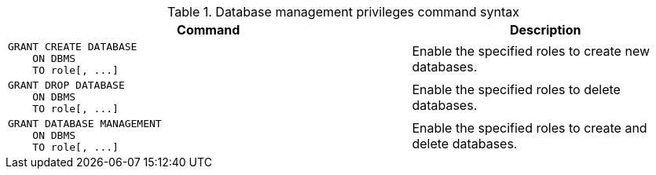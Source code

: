 .Database management privileges command syntax
[options="header", width="100%", cols="3a,2"]
|===
| Command | Description

| [source, cypher, role=noplay]
GRANT CREATE DATABASE
    ON DBMS
    TO role[, ...]
| Enable the specified roles to create new databases.

| [source, cypher, role=noplay]
GRANT DROP DATABASE
    ON DBMS
    TO role[, ...]
| Enable the specified roles to delete databases.

| [source, cypher, role=noplay]
GRANT DATABASE MANAGEMENT
    ON DBMS
    TO role[, ...]
| Enable the specified roles to create and delete databases.

|===
